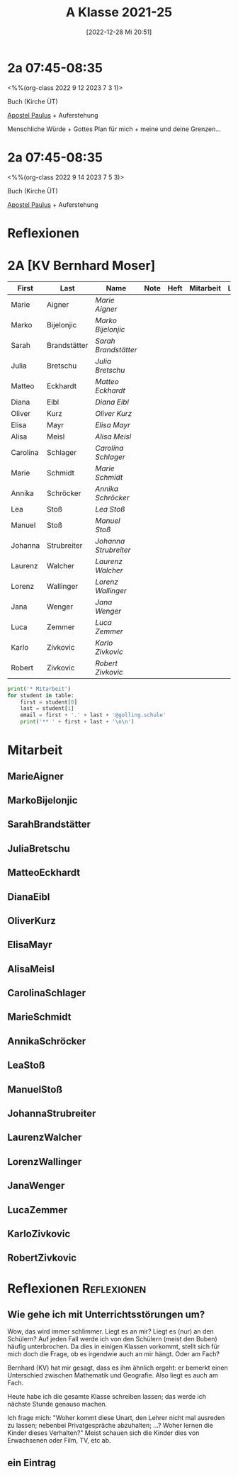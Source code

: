 #+title:      A Klasse 2021-25
#+date:       [2022-12-28 Mi 20:51]
#+filetags:   :2a:Project:
#+identifier: 20221228T205119
#+CATEGORY: golling

* 2a 07:45-08:35
<%%(org-class 2022 9 12 2023 7 3 1)>

Buch (Kirche ÜT)

[[denote:20221226T111248][Apostel Paulus]] + Auferstehung 

Menschliche Würde + Gottes Plan für mich + meine und deine Grenzen...

* 2a 07:45-08:35
<%%(org-class 2022 9 14 2023 7 5 3)>

Buch (Kirche ÜT)

[[denote:20221226T111248][Apostel Paulus]] + Auferstehung 


* Reflexionen


* 2A [KV Bernhard Moser]

#+Name: 2021-students
| First    | Last         | Name                | Note | Heft | Mitarbeit | LZK |
|----------+--------------+---------------------+------+------+-----------+-----|
| Marie    | Aigner       | [[MarieAigner][Marie Aigner]]        |      |      |           |     |
| Marko    | Bijelonjic   | [[MarkoBijelonjic][Marko Bijelonjic]]    |      |      |           |     |
| Sarah    | Brandstätter | [[SarahBrandstätter][Sarah Brandstätter]]  |      |      |           |     |
| Julia    | Bretschu     | [[JuliaBretschu][Julia Bretschu]]      |      |      |           |     |
| Matteo   | Eckhardt     | [[MatteoEckhardt][Matteo Eckhardt]]     |      |      |           |     |
| Diana    | Eibl         | [[DianaEibl][Diana Eibl]]          |      |      |           |     |
| Oliver   | Kurz         | [[OliverKurz][Oliver Kurz]]         |      |      |           |     |
| Elisa    | Mayr         | [[ElisaMayr][Elisa Mayr]]          |      |      |           |     |
| Alisa    | Meisl        | [[AlisaMeisl][Alisa Meisl]]         |      |      |           |     |
| Carolina | Schlager     | [[CarolinaSchlager][Carolina Schlager]]   |      |      |           |     |
| Marie    | Schmidt      | [[MarieSchmidt][Marie Schmidt]]       |      |      |           |     |
| Annika   | Schröcker    | [[AnnikaSchröcker][Annika Schröcker]]    |      |      |           |     |
| Lea      | Stoß         | [[LeaStoß][Lea Stoß]]            |      |      |           |     |
| Manuel   | Stoß         | [[ManuelStoß][Manuel Stoß]]         |      |      |           |     |
| Johanna  | Strubreiter  | [[JohannaStrubreiter][Johanna Strubreiter]] |      |      |           |     |
| Laurenz  | Walcher      | [[LaurenzWalcher][Laurenz Walcher]]     |      |      |           |     |
| Lorenz   | Wallinger    | [[LorenzWallinger][Lorenz Wallinger]]    |      |      |           |     |
| Jana     | Wenger       | [[JanaWenger][Jana Wenger]]         |      |      |           |     |
| Luca     | Zemmer       | [[LucaZemmer][Luca Zemmer]]         |      |      |           |     |
| Karlo    | Zivkovic     | [[KarloZivkovic][Karlo Zivkovic]]      |      |      |           |     |
| Robert   | Zivkovic     | [[RobertZivkovic][Robert Zivkovic]]     |      |      |           |     |
#+TBLFM: $4=vmean($5..$>)
#+TBLFM: $3='(concat "[[" $1 $2 "][" $1 " " $2 "]]")
#+TBLFM: $4='(identity remote(2021-22-Mitarbeit,@@#$2))

#+BEGIN_SRC python :var table=2021-students :results output raw
  print('* Mitarbeit')
  for student in table:
      first = student[0]
      last = student[1]
      email = first + '.' + last + '@golling.schule'
      print('** ' + first + last + '\n\n')
#+END_SRC

#+RESULTS:

* Mitarbeit
** MarieAigner


** MarkoBijelonjic


** SarahBrandstätter


** JuliaBretschu


** MatteoEckhardt


** DianaEibl


** OliverKurz


** ElisaMayr


** AlisaMeisl


** CarolinaSchlager


** MarieSchmidt


** AnnikaSchröcker


** LeaStoß


** ManuelStoß


** JohannaStrubreiter


** LaurenzWalcher


** LorenzWallinger


** JanaWenger


** LucaZemmer


** KarloZivkovic


** RobertZivkovic




* Reflexionen                                                   :Reflexionen:

** Wie gehe ich mit Unterrichtsstörungen um?

Wow, das wird immer schlimmer. Liegt es an mir? Liegt es (nur) an den Schülern? Auf jeden Fall werde ich von den Schülern (meist den Buben) häufig unterbrochen. Da dies in einigen Klassen vorkommt, stellt sich für mich doch die Frage, ob es irgendwie auch an mir hängt. Oder am Fach?

Bernhard (KV) hat mir gesagt, dass es ihm ähnlich ergeht: er bemerkt einen Unterschied zwischen Mathematik und Geografie. Also liegt es auch am Fach.

Heute habe ich die gesamte Klasse schreiben lassen; das werde ich nächste Stunde genauso machen.

Ich frage mich: "Woher kommt diese Unart, den Lehrer nicht mal ausreden zu lassen; nebenbei Privatgespräche abzuhalten; ...? Woher lernen die Kinder dieses Verhalten?" Meist schauen sich die Kinder dies von Erwachsenen oder Film, TV, etc ab.

** ein Eintrag


